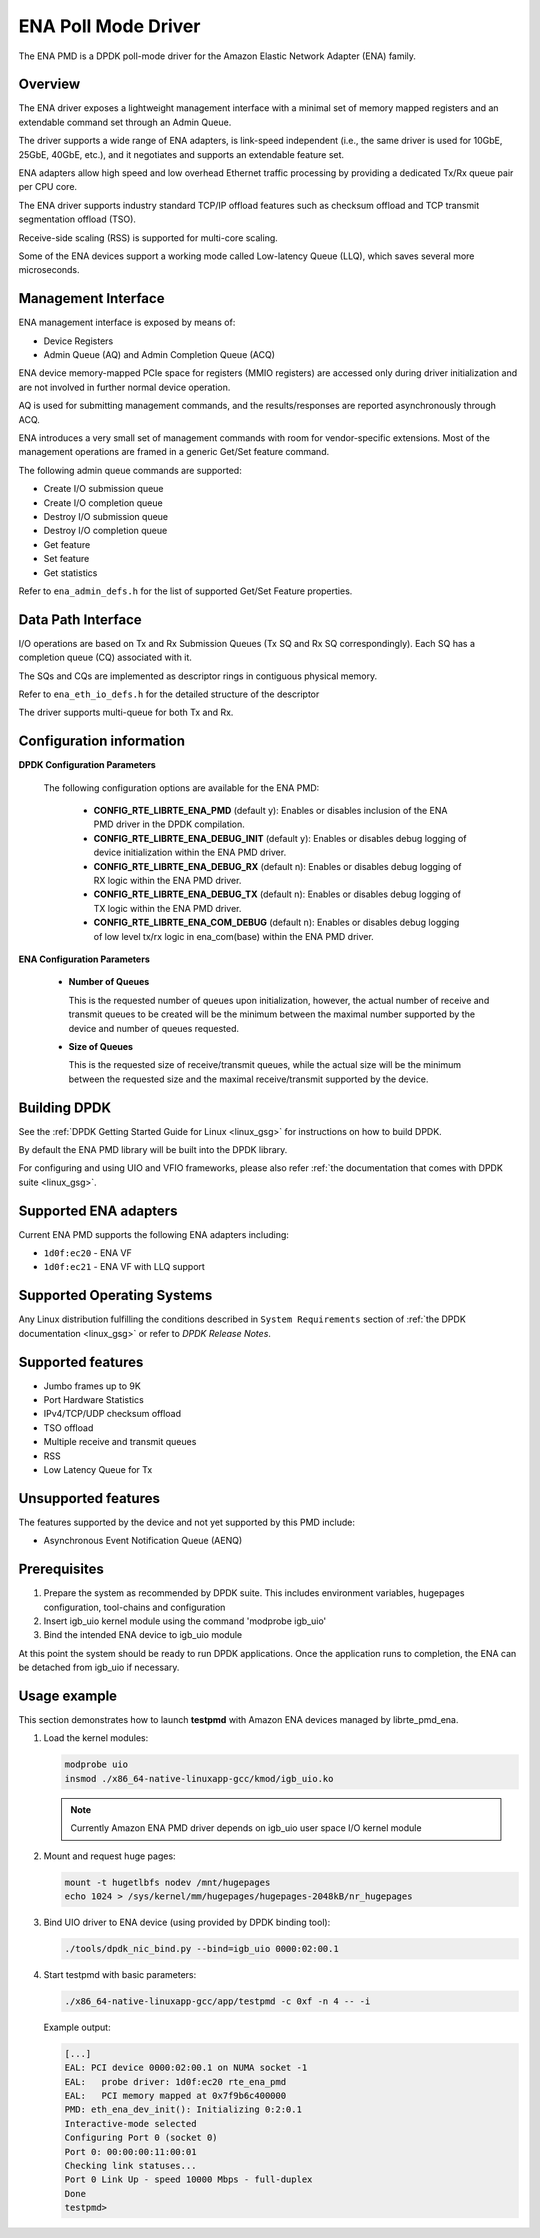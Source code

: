 .. BSD LICENSE

    Copyright (c) 2015-2016 Amazon.com, Inc. or its affiliates.
    All rights reserved.

    Redistribution and use in source and binary forms, with or without
    modification, are permitted provided that the following conditions
    are met:

    * Redistributions of source code must retain the above copyright
    notice, this list of conditions and the following disclaimer.
    * Redistributions in binary form must reproduce the above copyright
    notice, this list of conditions and the following disclaimer in
    the documentation and/or other materials provided with the
    distribution.
    * Neither the name of Amazon.com, Inc. nor the names of its
    contributors may be used to endorse or promote products derived
    from this software without specific prior written permission.

    THIS SOFTWARE IS PROVIDED BY THE COPYRIGHT HOLDERS AND CONTRIBUTORS
    "AS IS" AND ANY EXPRESS OR IMPLIED WARRANTIES, INCLUDING, BUT NOT
    LIMITED TO, THE IMPLIED WARRANTIES OF MERCHANTABILITY AND FITNESS FOR
    A PARTICULAR PURPOSE ARE DISCLAIMED. IN NO EVENT SHALL THE COPYRIGHT
    OWNER OR CONTRIBUTORS BE LIABLE FOR ANY DIRECT, INDIRECT, INCIDENTAL,
    SPECIAL, EXEMPLARY, OR CONSEQUENTIAL DAMAGES (INCLUDING, BUT NOT
    LIMITED TO, PROCUREMENT OF SUBSTITUTE GOODS OR SERVICES; LOSS OF USE,
    DATA, OR PROFITS; OR BUSINESS INTERRUPTION) HOWEVER CAUSED AND ON ANY
    THEORY OF LIABILITY, WHETHER IN CONTRACT, STRICT LIABILITY, OR TORT
    (INCLUDING NEGLIGENCE OR OTHERWISE) ARISING IN ANY WAY OUT OF THE USE
    OF THIS SOFTWARE, EVEN IF ADVISED OF THE POSSIBILITY OF SUCH DAMAGE.

ENA Poll Mode Driver
====================

The ENA PMD is a DPDK poll-mode driver for the Amazon Elastic
Network Adapter (ENA) family.

Overview
--------

The ENA driver exposes a lightweight management interface with a
minimal set of memory mapped registers and an extendable command set
through an Admin Queue.

The driver supports a wide range of ENA adapters, is link-speed
independent (i.e., the same driver is used for 10GbE, 25GbE, 40GbE,
etc.), and it negotiates and supports an extendable feature set.

ENA adapters allow high speed and low overhead Ethernet traffic
processing by providing a dedicated Tx/Rx queue pair per CPU core.

The ENA driver supports industry standard TCP/IP offload features such
as checksum offload and TCP transmit segmentation offload (TSO).

Receive-side scaling (RSS) is supported for multi-core scaling.

Some of the ENA devices support a working mode called Low-latency
Queue (LLQ), which saves several more microseconds.

Management Interface
--------------------

ENA management interface is exposed by means of:

* Device Registers
* Admin Queue (AQ) and Admin Completion Queue (ACQ)

ENA device memory-mapped PCIe space for registers (MMIO registers)
are accessed only during driver initialization and are not involved
in further normal device operation.

AQ is used for submitting management commands, and the
results/responses are reported asynchronously through ACQ.

ENA introduces a very small set of management commands with room for
vendor-specific extensions. Most of the management operations are
framed in a generic Get/Set feature command.

The following admin queue commands are supported:

* Create I/O submission queue
* Create I/O completion queue
* Destroy I/O submission queue
* Destroy I/O completion queue
* Get feature
* Set feature
* Get statistics

Refer to ``ena_admin_defs.h`` for the list of supported Get/Set Feature
properties.

Data Path Interface
-------------------

I/O operations are based on Tx and Rx Submission Queues (Tx SQ and Rx
SQ correspondingly). Each SQ has a completion queue (CQ) associated
with it.

The SQs and CQs are implemented as descriptor rings in contiguous
physical memory.

Refer to ``ena_eth_io_defs.h`` for the detailed structure of the descriptor

The driver supports multi-queue for both Tx and Rx.

Configuration information
-------------------------

**DPDK Configuration Parameters**

  The following configuration options are available for the ENA PMD:

   * **CONFIG_RTE_LIBRTE_ENA_PMD** (default y): Enables or disables inclusion
     of the ENA PMD driver in the DPDK compilation.


   * **CONFIG_RTE_LIBRTE_ENA_DEBUG_INIT** (default y): Enables or disables debug
     logging of device initialization within the ENA PMD driver.

   * **CONFIG_RTE_LIBRTE_ENA_DEBUG_RX** (default n): Enables or disables debug
     logging of RX logic within the ENA PMD driver.

   * **CONFIG_RTE_LIBRTE_ENA_DEBUG_TX** (default n): Enables or disables debug
     logging of TX logic within the ENA PMD driver.

   * **CONFIG_RTE_LIBRTE_ENA_COM_DEBUG** (default n): Enables or disables debug
     logging of low level tx/rx logic in ena_com(base) within the ENA PMD driver.

**ENA Configuration Parameters**

   * **Number of Queues**

     This is the requested number of queues upon initialization, however, the actual
     number of receive and transmit queues to be created will be the minimum between
     the maximal number supported by the device and number of queues requested.

   * **Size of Queues**

     This is the requested size of receive/transmit queues, while the actual size
     will be the minimum between the requested size and the maximal receive/transmit
     supported by the device.

Building DPDK
-------------

See the :ref:`DPDK Getting Started Guide for Linux <linux_gsg>` for
instructions on how to build DPDK.

By default the ENA PMD library will be built into the DPDK library.

For configuring and using UIO and VFIO frameworks, please also refer :ref:`the
documentation that comes with DPDK suite <linux_gsg>`.

Supported ENA adapters
----------------------

Current ENA PMD supports the following ENA adapters including:

* ``1d0f:ec20`` - ENA VF
* ``1d0f:ec21`` - ENA VF with LLQ support

Supported Operating Systems
---------------------------

Any Linux distribution fulfilling the conditions described in ``System Requirements``
section of :ref:`the DPDK documentation <linux_gsg>` or refer to *DPDK Release Notes*.

Supported features
------------------

* Jumbo frames up to 9K
* Port Hardware Statistics
* IPv4/TCP/UDP checksum offload
* TSO offload
* Multiple receive and transmit queues
* RSS
* Low Latency Queue for Tx

Unsupported features
--------------------

The features supported by the device and not yet supported by this PMD include:

* Asynchronous Event Notification Queue (AENQ)

Prerequisites
-------------

#. Prepare the system as recommended by DPDK suite.  This includes environment
   variables, hugepages configuration, tool-chains and configuration

#. Insert igb_uio kernel module using the command 'modprobe igb_uio'

#. Bind the intended ENA device to igb_uio module


At this point the system should be ready to run DPDK applications. Once the
application runs to completion, the ENA can be detached from igb_uio if necessary.

Usage example
-------------

This section demonstrates how to launch **testpmd** with Amazon ENA
devices managed by librte_pmd_ena.

#. Load the kernel modules:

   .. code-block:: console

      modprobe uio
      insmod ./x86_64-native-linuxapp-gcc/kmod/igb_uio.ko

   .. note::

      Currently Amazon ENA PMD driver depends on igb_uio user space I/O kernel module

#. Mount and request huge pages:

   .. code-block:: console

      mount -t hugetlbfs nodev /mnt/hugepages
      echo 1024 > /sys/kernel/mm/hugepages/hugepages-2048kB/nr_hugepages

#. Bind UIO driver to ENA device (using provided by DPDK binding tool):

   .. code-block:: console

      ./tools/dpdk_nic_bind.py --bind=igb_uio 0000:02:00.1

#. Start testpmd with basic parameters:

   .. code-block:: console

      ./x86_64-native-linuxapp-gcc/app/testpmd -c 0xf -n 4 -- -i

   Example output:

   .. code-block:: console

      [...]
      EAL: PCI device 0000:02:00.1 on NUMA socket -1
      EAL:   probe driver: 1d0f:ec20 rte_ena_pmd
      EAL:   PCI memory mapped at 0x7f9b6c400000
      PMD: eth_ena_dev_init(): Initializing 0:2:0.1
      Interactive-mode selected
      Configuring Port 0 (socket 0)
      Port 0: 00:00:00:11:00:01
      Checking link statuses...
      Port 0 Link Up - speed 10000 Mbps - full-duplex
      Done
      testpmd>
